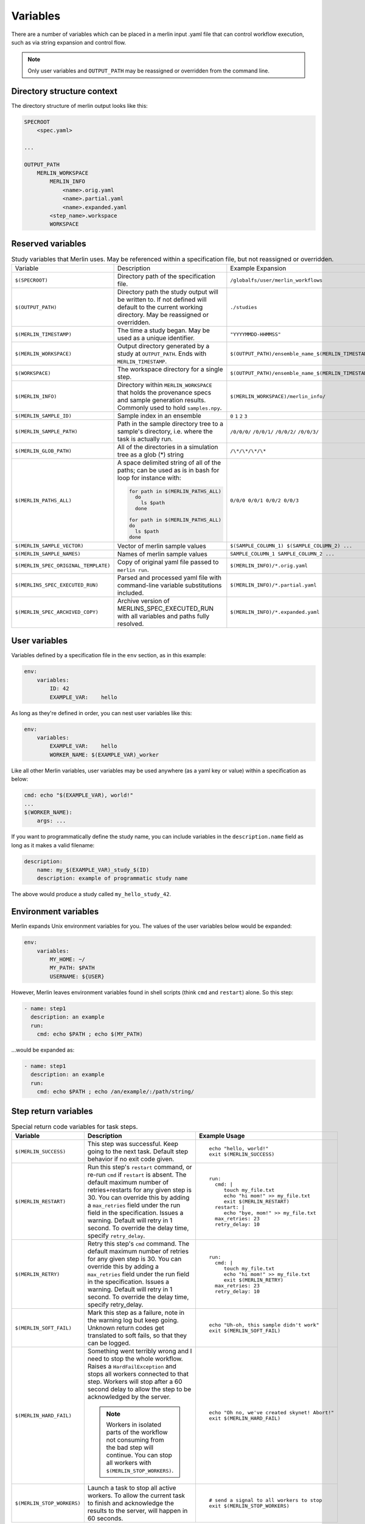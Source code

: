 Variables
=========

There are a number of variables which can be placed in a merlin input .yaml
file that can control workflow execution, such as via string expansion and
control flow.

.. note:: Only user variables and ``OUTPUT_PATH`` may be reassigned or overridden from the command line.

Directory structure context
---------------------------
The directory structure of merlin output looks like this:

.. code::

    SPECROOT
        <spec.yaml>

    ...

    OUTPUT_PATH
        MERLIN_WORKSPACE
            MERLIN_INFO
                <name>.orig.yaml
                <name>.partial.yaml
                <name>.expanded.yaml
            <step_name>.workspace
            WORKSPACE


Reserved variables
------------------
.. list-table:: Study variables that Merlin uses. May be referenced within a specification file, but not reassigned or overridden.

  * - Variable
    - Description
    - Example Expansion
  * - ``$(SPECROOT)``
    -  Directory path of the specification file.
    - ``/globalfs/user/merlin_workflows``
  * - ``$(OUTPUT_PATH)``
    - Directory path the study output will be written to. If not defined
      will default to the current working directory. May be reassigned or
      overridden.
    - ``./studies``
  * - ``$(MERLIN_TIMESTAMP)``
    - The time a study began. May be used as a unique identifier.
    - ``"YYYYMMDD-HHMMSS"``
  * - ``$(MERLIN_WORKSPACE)``
    - Output directory generated by a study at ``OUTPUT_PATH``. Ends with
      ``MERLIN_TIMESTAMP``.
    - ``$(OUTPUT_PATH)/ensemble_name_$(MERLIN_TIMESTAMP)``
  * - ``$(WORKSPACE)``
    - The workspace directory for a single step.
    - ``$(OUTPUT_PATH)/ensemble_name_$(MERLIN_TIMESTAMP)/step_name/``
  * - ``$(MERLIN_INFO)``
    - Directory within ``MERLIN_WORKSPACE`` that holds the provenance specs and sample generation results.
      Commonly used to hold ``samples.npy``.
    - ``$(MERLIN_WORKSPACE)/merlin_info/``
  * - ``$(MERLIN_SAMPLE_ID)``
    - Sample index in an ensemble
    - ``0`` ``1`` ``2`` ``3``
  * - ``$(MERLIN_SAMPLE_PATH)``
    - Path in the sample directory tree to a sample's directory, i.e. where the
      task is actually run.
    - ``/0/0/0/`` ``/0/0/1/`` ``/0/0/2/`` ``/0/0/3/``
  * - ``$(MERLIN_GLOB_PATH)``
    - All of the directories in a simulation tree as a glob (*) string
    - ``/\*/\*/\*/\*``
  * - ``$(MERLIN_PATHS_ALL)``
    - A space delimited string of all of the paths;
      can be used as is in bash for loop for instance with:

      .. code-block:: bash

         for path in $(MERLIN_PATHS_ALL)
           do
             ls $path
           done

         for path in $(MERLIN_PATHS_ALL)
         do
           ls $path
         done
    - ``0/0/0 0/0/1 0/0/2 0/0/3``
  * - ``$(MERLIN_SAMPLE_VECTOR)``
    - Vector of merlin sample values
    - ``$(SAMPLE_COLUMN_1) $(SAMPLE_COLUMN_2) ...``
  * - ``$(MERLIN_SAMPLE_NAMES)``
    - Names of merlin sample values
    - ``SAMPLE_COLUMN_1 SAMPLE_COLUMN_2 ...``
  * - ``$(MERLIN_SPEC_ORIGINAL_TEMPLATE)``
    - Copy of original yaml file passed to ``merlin run``.
    - ``$(MERLIN_INFO)/*.orig.yaml``
  * - ``$(MERLINS_SPEC_EXECUTED_RUN)``
    - Parsed and processed yaml file with command-line variable substitutions included.
    - ``$(MERLIN_INFO)/*.partial.yaml``
  * - ``$(MERLIN_SPEC_ARCHIVED_COPY)``
    - Archive version of MERLINS_SPEC_EXECUTED_RUN with all variables and paths fully resolved.
    - ``$(MERLIN_INFO)/*.expanded.yaml``


User variables
-------------------
Variables defined by a specification file in the ``env`` section, as in this example:

.. code-block:: yaml

    env:
        variables:
            ID: 42
            EXAMPLE_VAR:    hello

As long as they're defined in order, you can nest user variables like this:

.. code-block:: yaml

    env:
        variables:
            EXAMPLE_VAR:    hello
            WORKER_NAME: $(EXAMPLE_VAR)_worker

Like all other Merlin variables, user variables may be used anywhere (as a yaml key or value) within a specification as below:

.. code-block:: yaml

    cmd: echo "$(EXAMPLE_VAR), world!"
    ...
    $(WORKER_NAME):
        args: ...

If you want to programmatically define the study name, you can include variables
in the ``description.name`` field as long as it makes a valid filename:

.. code-block:: yaml

    description:
        name: my_$(EXAMPLE_VAR)_study_$(ID)
        description: example of programmatic study name

The above would produce a study called ``my_hello_study_42``.

Environment variables
---------------------
Merlin expands Unix environment variables for you. The values of the user variables below would be expanded:

.. code-block:: yaml

    env:
        variables:
            MY_HOME: ~/
            MY_PATH: $PATH
            USERNAME: ${USER}

However, Merlin leaves environment variables found in shell scripts (think ``cmd`` and ``restart``) alone.
So this step:

.. code-block:: yaml

    - name: step1
      description: an example
      run:
        cmd: echo $PATH ; echo $(MY_PATH)

...would be expanded as:

.. code-block:: yaml

    - name: step1
      description: an example
      run:
        cmd: echo $PATH ; echo /an/example/:/path/string/

Step return variables
-----------------------------------
.. list-table:: Special return code variables for task steps.
   :widths: 25 50 25
   :header-rows: 1

   * - Variable
     - Description
     - Example Usage
   * - ``$(MERLIN_SUCCESS)``
     - This step was successful. Keep going to the next task. Default step
       behavior if no exit code given.
     -
       ::

           echo "hello, world!"
           exit $(MERLIN_SUCCESS)

   * - ``$(MERLIN_RESTART)``
     - Run this step's ``restart`` command, or re-run ``cmd`` if ``restart``
       is absent. The default maximum number of retries+restarts for any given step
       is 30. You can override this by adding a ``max_retries`` field under the run
       field in the specification. Issues a warning. Default will retry in 1 second.
       To override the delay time, specify ``retry_delay``.
     -
       ::

          run:
            cmd: |
               touch my_file.txt
               echo "hi mom!" >> my_file.txt
               exit $(MERLIN_RESTART)
            restart: |
               echo "bye, mom!" >> my_file.txt
            max_retries: 23
            retry_delay: 10

   * - ``$(MERLIN_RETRY)``
     - Retry this step's ``cmd`` command. The default maximum number of retries for any given step
       is 30. You can override this by adding a ``max_retries`` field under the run
       field in the specification. Issues a warning. Default will retry in 1 second. To override
       the delay time, specify retry_delay.
     - ::

          run:
            cmd: |
               touch my_file.txt
               echo "hi mom!" >> my_file.txt
               exit $(MERLIN_RETRY)
            max_retries: 23
            retry_delay: 10

   * - ``$(MERLIN_SOFT_FAIL)``
     - Mark this step as a failure, note in the warning log but keep going.
       Unknown return codes get translated to soft fails, so that they can
       be logged.
     -
       ::

           echo "Uh-oh, this sample didn't work"
           exit $(MERLIN_SOFT_FAIL)

   * - ``$(MERLIN_HARD_FAIL)``
     - Something went terribly wrong and I need to stop the whole workflow.
       Raises a ``HardFailException`` and stops all workers connected to that
       step. Workers will stop after a 60 second delay to allow the step to
       be acknowledged by the server.

       .. note::
          Workers in isolated parts of the
          workflow not consuming from the bad step will continue. You can stop
          all workers with ``$(MERLIN_STOP_WORKERS)``.

     -
       ::

           echo "Oh no, we've created skynet! Abort!"
           exit $(MERLIN_HARD_FAIL)

   * - ``$(MERLIN_STOP_WORKERS)``
     - Launch a task to stop all active workers. To allow the current task to
       finish and acknowledge the results to the server, will happen in 60
       seconds.
     -
       ::

          # send a signal to all workers to stop
          exit $(MERLIN_STOP_WORKERS)
